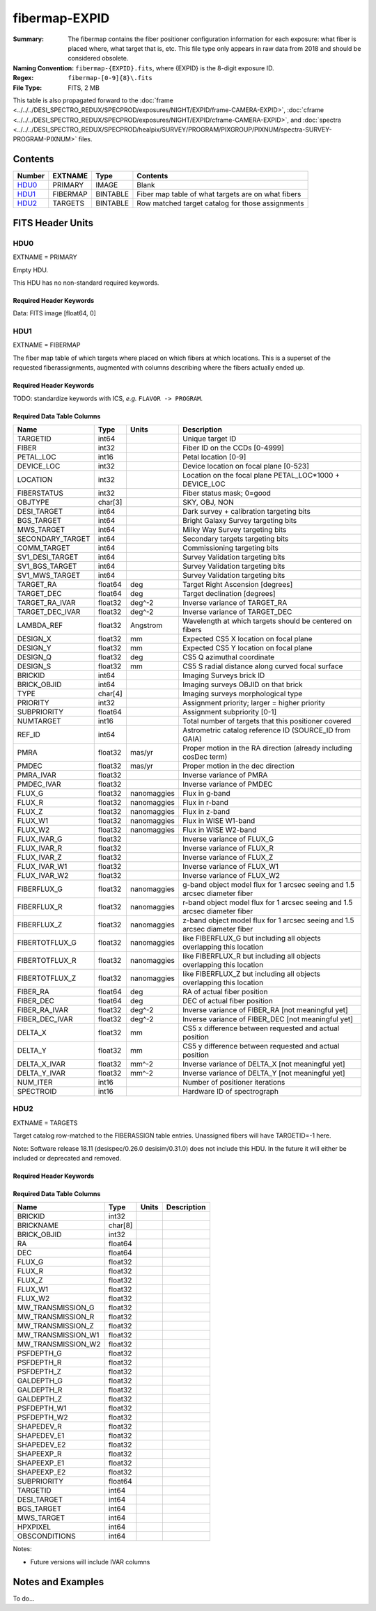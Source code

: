 ==============
fibermap-EXPID
==============

:Summary: The fibermap contains the fiber positioner configuration information for
    each exposure: what fiber is placed where, what target that is, etc. This file
    type only appears in raw data from 2018 and should be considered obsolete.
:Naming Convention: ``fibermap-{EXPID}.fits``, where {EXPID} is the 8-digit exposure ID.
:Regex: ``fibermap-[0-9]{8}\.fits``
:File Type: FITS, 2 MB

This table is also propagated forward to the
:doc:`frame <../../../DESI_SPECTRO_REDUX/SPECPROD/exposures/NIGHT/EXPID/frame-CAMERA-EXPID>`,
:doc:`cframe <../../../DESI_SPECTRO_REDUX/SPECPROD/exposures/NIGHT/EXPID/cframe-CAMERA-EXPID>`, and
:doc:`spectra <../../../DESI_SPECTRO_REDUX/SPECPROD/healpix/SURVEY/PROGRAM/PIXGROUP/PIXNUM/spectra-SURVEY-PROGRAM-PIXNUM>`
files.

Contents
========

====== ======== ======== ===================
Number EXTNAME  Type     Contents
====== ======== ======== ===================
HDU0_  PRIMARY  IMAGE    Blank
HDU1_  FIBERMAP BINTABLE Fiber map table of what targets are on what fibers
HDU2_  TARGETS  BINTABLE Row matched target catalog for those assignments
====== ======== ======== ===================


FITS Header Units
=================

HDU0
----

EXTNAME = PRIMARY

Empty HDU.

This HDU has no non-standard required keywords.

Required Header Keywords
~~~~~~~~~~~~~~~~~~~~~~~~

.. collapse:: Required Header Keywords Table

    .. rst-class:: keywords

    ======== ================= ===== ========================================
    KEY      Example Value     Type  Comment
    ======== ================= ===== ========================================
    NAXIS1   0                 int
    TILEID   1165              int
    REQRA    150.69            float
    REQDEC   33.86             float
    TILERA   150.69            float
    TILEDEC  33.86             float
    REFEPOCH 2015.5            str
    NIGHT    20201010          int
    EXPID    123456            int
    FLAVOR   science           str
    FIELDNUM 0                 int   Field configuration number for this tile
    TELRA    150.6899871709776 float
    TELDEC   150.6899913445232 float
    ======== ================= ===== ========================================

Data: FITS image [float64, 0]

HDU1
----

EXTNAME = FIBERMAP

The fiber map table of which targets where placed on which fibers
at which locations.  This is a superset of the requested fiberassignments,
augmented with columns describing where the fibers actually ended up.

Required Header Keywords
~~~~~~~~~~~~~~~~~~~~~~~~

.. collapse:: Required Header Keywords Table

    .. rst-class:: keywords

    ======== ======================= ===== =======================================
    KEY      Example Value           Type  Comment
    ======== ======================= ===== =======================================
    NAXIS1   378                     int   length of dimension 1
    NAXIS2   5000                    int   length of dimension 2
    NIGHT    20170327                str   YEARMMDD of sunset for this night
    EXPID    2                       int   unique DESI exposure ID
    TILEID   4                       int   DESI tile ID
    PROGRAM  DARK                    str   program [dark, bright, gray, calib, ...]
    FLAVOR   science                 str   Flavor [arc, flat, science, zero, ...]
    REQRA    335.03                  float Requested telescope RA [degrees]
    REQDEC   19.88                   float Requested telescope dec [degrees]
    REQRA    335.03                  float Requested telescope RA [degrees]
    REQDEC   19.88                   float Requested telescope dec [degrees]
    TELRA    335.03                  float Actual telescope pointing RA [degrees]
    TELDEC   19.88                   float Actual telescope pointing dec [degrees]
    AIRMASS  1.17754                 float Airmass at middle of exposure
    EXPTIME  629.827                 float Exposure time [sec]
    SEEING   0.7769                  float Seeing FWHM [arcsec]
    MOONFRAC 0.4083                  float Moon illumination fraction 0-1; 1=full
    MOONALT  -72.8225                float Moon altitude [degrees]
    MOONSEP  131.1832                float Moon:tile separation angle [degrees]
    DATE-OBS 2020-03-17T03:35:05.835 str   Start of exposure
    ======== ======================= ===== =======================================

TODO: standardize keywords with ICS, *e.g.* ``FLAVOR -> PROGRAM``.

Required Data Table Columns
~~~~~~~~~~~~~~~~~~~~~~~~~~~

.. rst-class:: columns

================ ======= ============ ===========
Name             Type    Units        Description
================ ======= ============ ===========
TARGETID         int64                Unique target ID
FIBER            int32                Fiber ID on the CCDs [0-4999]
PETAL_LOC        int16                Petal location [0-9]
DEVICE_LOC       int32                Device location on focal plane [0-523]
LOCATION         int32                Location on the focal plane PETAL_LOC*1000 + DEVICE_LOC
FIBERSTATUS      int32                Fiber status mask; 0=good
OBJTYPE          char[3]              SKY, OBJ, NON
DESI_TARGET      int64                Dark survey + calibration targeting bits
BGS_TARGET       int64                Bright Galaxy Survey targeting bits
MWS_TARGET       int64                Milky Way Survey targeting bits
SECONDARY_TARGET int64                Secondary targets targeting bits
COMM_TARGET      int64                Commissioning targeting bits
SV1_DESI_TARGET  int64                Survey Validation targeting bits
SV1_BGS_TARGET   int64                Survey Validation targeting bits
SV1_MWS_TARGET   int64                Survey Validation targeting bits
TARGET_RA        float64 deg          Target Right Ascension [degrees]
TARGET_DEC       float64 deg          Target declination [degrees]
TARGET_RA_IVAR   float32 deg^-2       Inverse variance of TARGET_RA
TARGET_DEC_IVAR  float32 deg^-2       Inverse variance of TARGET_DEC
LAMBDA_REF       float32 Angstrom     Wavelength at which targets should be centered on fibers
DESIGN_X         float32 mm           Expected CS5 X location on focal plane
DESIGN_Y         float32 mm           Expected CS5 Y location on focal plane
DESIGN_Q         float32 deg          CS5 Q azimuthal coordinate
DESIGN_S         float32 mm           CS5 S radial distance along curved focal surface
BRICKID          int64                Imaging Surveys brick ID
BRICK_OBJID      int64                Imaging surveys OBJID on that brick
TYPE             char[4]              Imaging surveys morphological type
PRIORITY         int32                Assignment priority; larger = higher priority
SUBPRIORITY      float64              Assignment subpriority [0-1]
NUMTARGET        int16                Total number of targets that this positioner covered
REF_ID           int64                Astrometric catalog reference ID (SOURCE_ID from GAIA)
PMRA             float32 mas/yr       Proper motion in the RA direction (already including cosDec term)
PMDEC            float32 mas/yr       Proper motion in the dec direction
PMRA_IVAR        float32              Inverse variance of PMRA
PMDEC_IVAR       float32              Inverse variance of PMDEC
FLUX_G           float32 nanomaggies  Flux in g-band
FLUX_R           float32 nanomaggies  Flux in r-band
FLUX_Z           float32 nanomaggies  Flux in z-band
FLUX_W1          float32 nanomaggies  Flux in WISE W1-band
FLUX_W2          float32 nanomaggies  Flux in WISE W2-band
FLUX_IVAR_G      float32              Inverse variance of FLUX_G
FLUX_IVAR_R      float32              Inverse variance of FLUX_R
FLUX_IVAR_Z      float32              Inverse variance of FLUX_Z
FLUX_IVAR_W1     float32              Inverse variance of FLUX_W1
FLUX_IVAR_W2     float32              Inverse variance of FLUX_W2
FIBERFLUX_G      float32 nanomaggies  g-band object model flux for 1 arcsec seeing and 1.5 arcsec diameter fiber
FIBERFLUX_R      float32 nanomaggies  r-band object model flux for 1 arcsec seeing and 1.5 arcsec diameter fiber
FIBERFLUX_Z      float32 nanomaggies  z-band object model flux for 1 arcsec seeing and 1.5 arcsec diameter fiber
FIBERTOTFLUX_G   float32 nanomaggies  like FIBERFLUX_G but including all objects overlapping this location
FIBERTOTFLUX_R   float32 nanomaggies  like FIBERFLUX_R but including all objects overlapping this location
FIBERTOTFLUX_Z   float32 nanomaggies  like FIBERFLUX_Z but including all objects overlapping this location
FIBER_RA         float64 deg          RA of actual fiber position
FIBER_DEC        float64 deg          DEC of actual fiber position
FIBER_RA_IVAR    float32 deg^-2       Inverse variance of FIBER_RA [not meaningful yet]
FIBER_DEC_IVAR   float32 deg^-2       Inverse variance of FIBER_DEC [not meaningful yet]
DELTA_X          float32 mm           CS5 x difference between requested and actual position
DELTA_Y          float32 mm           CS5 y difference between requested and actual position
DELTA_X_IVAR     float32 mm^-2        Inverse variance of DELTA_X [not meaningful yet]
DELTA_Y_IVAR     float32 mm^-2        Inverse variance of DELTA_Y [not meaningful yet]
NUM_ITER         int16                Number of positioner iterations
SPECTROID        int16                Hardware ID of spectrograph
================ ======= ============ ===========

HDU2
----

EXTNAME = TARGETS

Target catalog row-matched to the FIBERASSIGN table entries.  Unassigned
fibers will have TARGETID=-1 here.

Note: Software release 18.11 (desispec/0.26.0 desisim/0.31.0) does not include
this HDU.  In the future it will either be included or deprecated and removed.

Required Header Keywords
~~~~~~~~~~~~~~~~~~~~~~~~

.. collapse:: Required Header Keywords Table

    .. rst-class:: keywords

    ======== ============= ==== =====================
    KEY      Example Value Type Comment
    ======== ============= ==== =====================
    NAXIS1   184           int  length of dimension 1
    NAXIS2   5000          int  length of dimension 2
    TNULL1   999999        int
    TNULL3   999999        int
    TNULL31  999999        int
    TNULL32  999999        int
    TNULL33  999999        int
    TNULL34  999999        int
    TNULL35  999999        int
    TNULL36  999999        int
    ENCODING ascii         str
    SEED     1028862084    int
    HPXNSIDE 64            int
    HPXNEST  T             bool
    ======== ============= ==== =====================

Required Data Table Columns
~~~~~~~~~~~~~~~~~~~~~~~~~~~

.. rst-class:: columns

================== ======= ===== ===========
Name               Type    Units Description
================== ======= ===== ===========
BRICKID            int32
BRICKNAME          char[8]
BRICK_OBJID        int32
RA                 float64
DEC                float64
FLUX_G             float32
FLUX_R             float32
FLUX_Z             float32
FLUX_W1            float32
FLUX_W2            float32
MW_TRANSMISSION_G  float32
MW_TRANSMISSION_R  float32
MW_TRANSMISSION_Z  float32
MW_TRANSMISSION_W1 float32
MW_TRANSMISSION_W2 float32
PSFDEPTH_G         float32
PSFDEPTH_R         float32
PSFDEPTH_Z         float32
GALDEPTH_G         float32
GALDEPTH_R         float32
GALDEPTH_Z         float32
PSFDEPTH_W1        float32
PSFDEPTH_W2        float32
SHAPEDEV_R         float32
SHAPEDEV_E1        float32
SHAPEDEV_E2        float32
SHAPEEXP_R         float32
SHAPEEXP_E1        float32
SHAPEEXP_E2        float32
SUBPRIORITY        float64
TARGETID           int64
DESI_TARGET        int64
BGS_TARGET         int64
MWS_TARGET         int64
HPXPIXEL           int64
OBSCONDITIONS      int64
================== ======= ===== ===========

Notes:

* Future versions will include IVAR columns

Notes and Examples
==================

To do...
